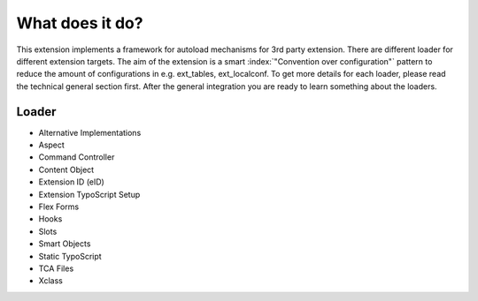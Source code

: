 What does it do?
^^^^^^^^^^^^^^^^

This extension implements a framework for autoload mechanisms for 3rd party extension. There are different loader for different extension targets. The aim of the extension is a smart :index:`"Convention over configuration"` pattern to reduce the amount of configurations in e.g. ext_tables, ext_localconf. To get more details for each loader, please read the technical general section first. After the general integration you are ready to learn something about the loaders.

Loader
""""""

- Alternative Implementations
- Aspect
- Command Controller
- Content Object
- Extension ID (eID)
- Extension TypoScript Setup
- Flex Forms
- Hooks
- Slots
- Smart Objects
- Static TypoScript
- TCA Files
- Xclass